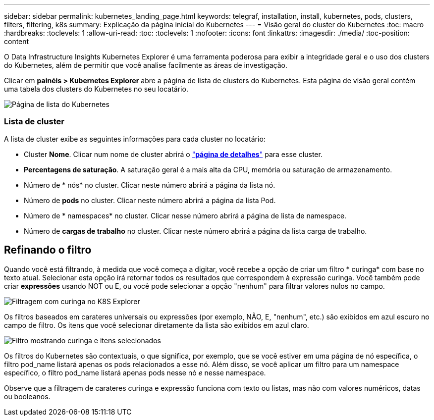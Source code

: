 ---
sidebar: sidebar 
permalink: kubernetes_landing_page.html 
keywords: telegraf, installation, install, kubernetes, pods, clusters, filters, filtering, k8s 
summary: Explicação da página inicial do Kubernetes 
---
= Visão geral do cluster do Kubernetes
:toc: macro
:hardbreaks:
:toclevels: 1
:allow-uri-read: 
:toc: 
:toclevels: 1
:nofooter: 
:icons: font
:linkattrs: 
:imagesdir: ./media/
:toc-position: content


[role="lead"]
O Data Infrastructure Insights Kubernetes Explorer é uma ferramenta poderosa para exibir a integridade geral e o uso dos clusters do Kubernetes, além de permitir que você analise facilmente as áreas de investigação.

Clicar em *painéis > Kubernetes Explorer* abre a página de lista de clusters do Kubernetes. Esta página de visão geral contém uma tabela dos clusters do Kubernetes no seu locatário.

image:Kubernetes_List_Page_new.png["Página de lista do Kubernetes"]



=== Lista de cluster

A lista de cluster exibe as seguintes informações para cada cluster no locatário:

* Cluster *Nome*. Clicar num nome de cluster abrirá o link:kubernetes_cluster_detail.html["*página de detalhes*"] para esse cluster.
* *Percentagens de saturação*. A saturação geral é a mais alta da CPU, memória ou saturação de armazenamento.
* Número de * nós* no cluster. Clicar neste número abrirá a página da lista nó.
* Número de *pods* no cluster. Clicar neste número abrirá a página da lista Pod.
* Número de * namespaces* no cluster. Clicar nesse número abrirá a página de lista de namespace.
* Número de *cargas de trabalho* no cluster. Clicar neste número abrirá a página da lista carga de trabalho.




== Refinando o filtro

Quando você está filtrando, à medida que você começa a digitar, você recebe a opção de criar um filtro * curinga* com base no texto atual. Selecionar esta opção irá retornar todos os resultados que correspondem à expressão curinga. Você também pode criar *expressões* usando NOT ou E, ou você pode selecionar a opção "nenhum" para filtrar valores nulos no campo.

image:Filter_Kubernetes_Explorer.png["Filtragem com curinga no K8S Explorer"]

Os filtros baseados em carateres universais ou expressões (por exemplo, NÃO, E, "nenhum", etc.) são exibidos em azul escuro no campo de filtro. Os itens que você selecionar diretamente da lista são exibidos em azul claro.

image:Filter_Kubernetes_Explorer_2.png["Filtro mostrando curinga e itens selecionados"]

Os filtros do Kubernetes são contextuais, o que significa, por exemplo, que se você estiver em uma página de nó específica, o filtro pod_name listará apenas os pods relacionados a esse nó. Além disso, se você aplicar um filtro para um namespace específico, o filtro pod_name listará apenas pods nesse nó _e_ nesse namespace.

Observe que a filtragem de carateres curinga e expressão funciona com texto ou listas, mas não com valores numéricos, datas ou booleanos.

